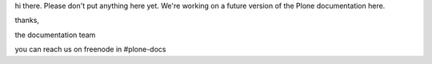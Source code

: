 hi there. Please don't put anything here yet. We're working on a future version of the Plone documentation here.


thanks,

the documentation team

you can reach us on freenode in #plone-docs
